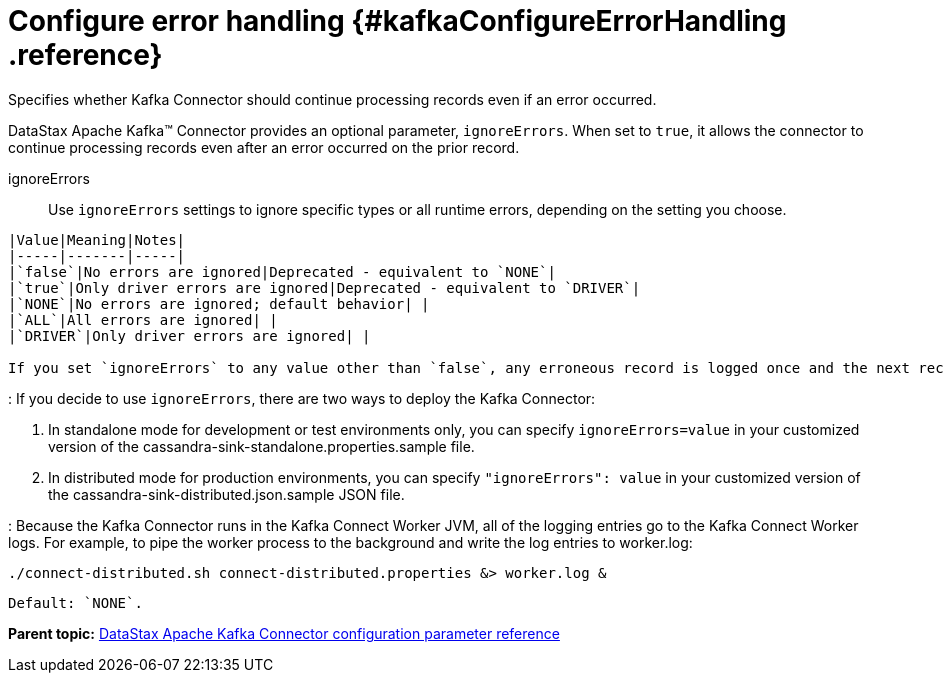 [#_configure_error_handling_kafkaconfigureerrorhandling_reference]
= Configure error handling {#kafkaConfigureErrorHandling .reference}
:imagesdir: _images

Specifies whether Kafka Connector should continue processing records even if an error occurred.

DataStax Apache Kafka™ Connector provides an optional parameter, `ignoreErrors`.
When set to `true`, it allows the connector to continue processing records even after an error occurred on the prior record.

ignoreErrors:: Use `ignoreErrors` settings to ignore specific types or all runtime errors, depending on the setting you choose.

....
|Value|Meaning|Notes|
|-----|-------|-----|
|`false`|No errors are ignored|Deprecated - equivalent to `NONE`|
|`true`|Only driver errors are ignored|Deprecated - equivalent to `DRIVER`|
|`NONE`|No errors are ignored; default behavior| |
|`ALL`|All errors are ignored| |
|`DRIVER`|Only driver errors are ignored| |

If you set `ignoreErrors` to any value other than `false`, any erroneous record is logged once and the next record is picked up by the Kafka Connector automatically.
....

:   If you decide to use `ignoreErrors`, there are two ways to deploy the Kafka Connector:

. In standalone mode for development or test environments only, you can specify `ignoreErrors=value` in your customized version of the cassandra-sink-standalone.properties.sample file.
. In distributed mode for production environments, you can specify `"ignoreErrors": value` in your customized version of the cassandra-sink-distributed.json.sample JSON file.

:   Because the Kafka Connector runs in the Kafka Connect Worker JVM, all of the logging entries go to the Kafka Connect Worker logs.
For example, to pipe the worker process to the background and write the log entries to worker.log:

[source,language-bash]
----
./connect-distributed.sh connect-distributed.properties &> worker.log &
----

 Default: `NONE`.

*Parent topic:* xref:../kafka/kafkaConfigToc.adoc[DataStax Apache Kafka Connector configuration parameter reference]
